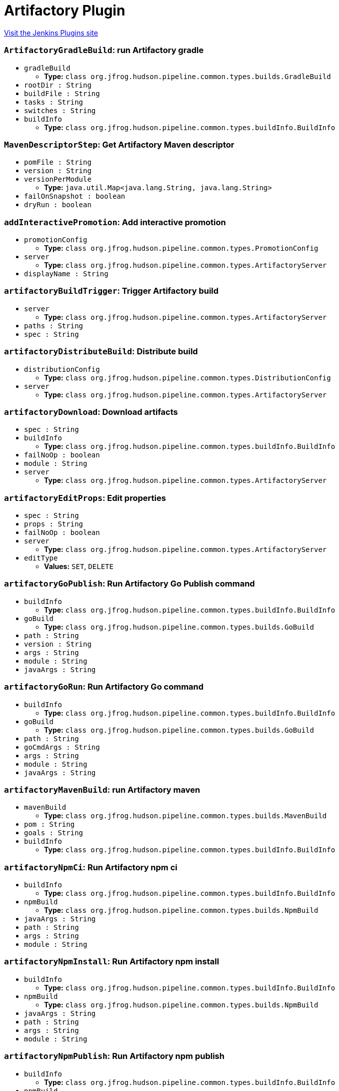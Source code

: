 = Artifactory Plugin
:page-layout: pipelinesteps

:notitle:
:description:
:author:
:email: jenkinsci-users@googlegroups.com
:sectanchors:
:toc: left
:compat-mode!:


++++
<a href="https://plugins.jenkins.io/artifactory">Visit the Jenkins Plugins site</a>
++++


=== `ArtifactoryGradleBuild`: run Artifactory gradle
++++
<ul><li><code>gradleBuild</code>
<ul><li><b>Type:</b> <code>class org.jfrog.hudson.pipeline.common.types.builds.GradleBuild</code></li>
</ul></li>
<li><code>rootDir : String</code>
</li>
<li><code>buildFile : String</code>
</li>
<li><code>tasks : String</code>
</li>
<li><code>switches : String</code>
</li>
<li><code>buildInfo</code>
<ul><li><b>Type:</b> <code>class org.jfrog.hudson.pipeline.common.types.buildInfo.BuildInfo</code></li>
</ul></li>
</ul>


++++
=== `MavenDescriptorStep`: Get Artifactory Maven descriptor
++++
<ul><li><code>pomFile : String</code>
</li>
<li><code>version : String</code>
</li>
<li><code>versionPerModule</code>
<ul><li><b>Type:</b> <code>java.util.Map&lt;java.lang.String, java.lang.String&gt;</code></li>
</ul></li>
<li><code>failOnSnapshot : boolean</code>
</li>
<li><code>dryRun : boolean</code>
</li>
</ul>


++++
=== `addInteractivePromotion`: Add interactive promotion
++++
<ul><li><code>promotionConfig</code>
<ul><li><b>Type:</b> <code>class org.jfrog.hudson.pipeline.common.types.PromotionConfig</code></li>
</ul></li>
<li><code>server</code>
<ul><li><b>Type:</b> <code>class org.jfrog.hudson.pipeline.common.types.ArtifactoryServer</code></li>
</ul></li>
<li><code>displayName : String</code>
</li>
</ul>


++++
=== `artifactoryBuildTrigger`: Trigger Artifactory build
++++
<ul><li><code>server</code>
<ul><li><b>Type:</b> <code>class org.jfrog.hudson.pipeline.common.types.ArtifactoryServer</code></li>
</ul></li>
<li><code>paths : String</code>
</li>
<li><code>spec : String</code>
</li>
</ul>


++++
=== `artifactoryDistributeBuild`: Distribute build
++++
<ul><li><code>distributionConfig</code>
<ul><li><b>Type:</b> <code>class org.jfrog.hudson.pipeline.common.types.DistributionConfig</code></li>
</ul></li>
<li><code>server</code>
<ul><li><b>Type:</b> <code>class org.jfrog.hudson.pipeline.common.types.ArtifactoryServer</code></li>
</ul></li>
</ul>


++++
=== `artifactoryDownload`: Download artifacts
++++
<ul><li><code>spec : String</code>
</li>
<li><code>buildInfo</code>
<ul><li><b>Type:</b> <code>class org.jfrog.hudson.pipeline.common.types.buildInfo.BuildInfo</code></li>
</ul></li>
<li><code>failNoOp : boolean</code>
</li>
<li><code>module : String</code>
</li>
<li><code>server</code>
<ul><li><b>Type:</b> <code>class org.jfrog.hudson.pipeline.common.types.ArtifactoryServer</code></li>
</ul></li>
</ul>


++++
=== `artifactoryEditProps`: Edit properties
++++
<ul><li><code>spec : String</code>
</li>
<li><code>props : String</code>
</li>
<li><code>failNoOp : boolean</code>
</li>
<li><code>server</code>
<ul><li><b>Type:</b> <code>class org.jfrog.hudson.pipeline.common.types.ArtifactoryServer</code></li>
</ul></li>
<li><code>editType</code>
<ul><li><b>Values:</b> <code>SET</code>, <code>DELETE</code></li></ul></li>
</ul>


++++
=== `artifactoryGoPublish`: Run Artifactory Go Publish command
++++
<ul><li><code>buildInfo</code>
<ul><li><b>Type:</b> <code>class org.jfrog.hudson.pipeline.common.types.buildInfo.BuildInfo</code></li>
</ul></li>
<li><code>goBuild</code>
<ul><li><b>Type:</b> <code>class org.jfrog.hudson.pipeline.common.types.builds.GoBuild</code></li>
</ul></li>
<li><code>path : String</code>
</li>
<li><code>version : String</code>
</li>
<li><code>args : String</code>
</li>
<li><code>module : String</code>
</li>
<li><code>javaArgs : String</code>
</li>
</ul>


++++
=== `artifactoryGoRun`: Run Artifactory Go command
++++
<ul><li><code>buildInfo</code>
<ul><li><b>Type:</b> <code>class org.jfrog.hudson.pipeline.common.types.buildInfo.BuildInfo</code></li>
</ul></li>
<li><code>goBuild</code>
<ul><li><b>Type:</b> <code>class org.jfrog.hudson.pipeline.common.types.builds.GoBuild</code></li>
</ul></li>
<li><code>path : String</code>
</li>
<li><code>goCmdArgs : String</code>
</li>
<li><code>args : String</code>
</li>
<li><code>module : String</code>
</li>
<li><code>javaArgs : String</code>
</li>
</ul>


++++
=== `artifactoryMavenBuild`: run Artifactory maven
++++
<ul><li><code>mavenBuild</code>
<ul><li><b>Type:</b> <code>class org.jfrog.hudson.pipeline.common.types.builds.MavenBuild</code></li>
</ul></li>
<li><code>pom : String</code>
</li>
<li><code>goals : String</code>
</li>
<li><code>buildInfo</code>
<ul><li><b>Type:</b> <code>class org.jfrog.hudson.pipeline.common.types.buildInfo.BuildInfo</code></li>
</ul></li>
</ul>


++++
=== `artifactoryNpmCi`: Run Artifactory npm ci
++++
<ul><li><code>buildInfo</code>
<ul><li><b>Type:</b> <code>class org.jfrog.hudson.pipeline.common.types.buildInfo.BuildInfo</code></li>
</ul></li>
<li><code>npmBuild</code>
<ul><li><b>Type:</b> <code>class org.jfrog.hudson.pipeline.common.types.builds.NpmBuild</code></li>
</ul></li>
<li><code>javaArgs : String</code>
</li>
<li><code>path : String</code>
</li>
<li><code>args : String</code>
</li>
<li><code>module : String</code>
</li>
</ul>


++++
=== `artifactoryNpmInstall`: Run Artifactory npm install
++++
<ul><li><code>buildInfo</code>
<ul><li><b>Type:</b> <code>class org.jfrog.hudson.pipeline.common.types.buildInfo.BuildInfo</code></li>
</ul></li>
<li><code>npmBuild</code>
<ul><li><b>Type:</b> <code>class org.jfrog.hudson.pipeline.common.types.builds.NpmBuild</code></li>
</ul></li>
<li><code>javaArgs : String</code>
</li>
<li><code>path : String</code>
</li>
<li><code>args : String</code>
</li>
<li><code>module : String</code>
</li>
</ul>


++++
=== `artifactoryNpmPublish`: Run Artifactory npm publish
++++
<ul><li><code>buildInfo</code>
<ul><li><b>Type:</b> <code>class org.jfrog.hudson.pipeline.common.types.buildInfo.BuildInfo</code></li>
</ul></li>
<li><code>npmBuild</code>
<ul><li><b>Type:</b> <code>class org.jfrog.hudson.pipeline.common.types.builds.NpmBuild</code></li>
</ul></li>
<li><code>path : String</code>
</li>
<li><code>javaArgs : String</code>
</li>
<li><code>args : String</code>
</li>
<li><code>module : String</code>
</li>
</ul>


++++
=== `artifactoryNugetRun`: Run Artifactory NuGet
++++
<ul><li><code>buildInfo</code>
<ul><li><b>Type:</b> <code>class org.jfrog.hudson.pipeline.common.types.buildInfo.BuildInfo</code></li>
</ul></li>
<li><code>nugetBuild</code>
<ul><li><b>Type:</b> <code>class org.jfrog.hudson.pipeline.common.types.builds.NugetBuild</code></li>
</ul></li>
<li><code>javaArgs : String</code>
</li>
<li><code>args : String</code>
</li>
<li><code>module : String</code>
</li>
</ul>


++++
=== `artifactoryPipRun`: Run Artifactory pip install
++++
<ul><li><code>buildInfo</code>
<ul><li><b>Type:</b> <code>class org.jfrog.hudson.pipeline.common.types.buildInfo.BuildInfo</code></li>
</ul></li>
<li><code>pipBuild</code>
<ul><li><b>Type:</b> <code>class org.jfrog.hudson.pipeline.common.types.builds.PipBuild</code></li>
</ul></li>
<li><code>javaArgs : String</code>
</li>
<li><code>args : String</code>
</li>
<li><code>envActivation : String</code>
</li>
<li><code>module : String</code>
</li>
</ul>


++++
=== `artifactoryPromoteBuild`: Promote build
++++
<ul><li><code>promotionConfig</code>
<ul><li><b>Type:</b> <code>class org.jfrog.hudson.pipeline.common.types.PromotionConfig</code></li>
</ul></li>
<li><code>server</code>
<ul><li><b>Type:</b> <code>class org.jfrog.hudson.pipeline.common.types.ArtifactoryServer</code></li>
</ul></li>
</ul>


++++
=== `artifactoryUpload`: Upload artifacts
++++
<ul><li><code>spec : String</code>
</li>
<li><code>buildInfo</code>
<ul><li><b>Type:</b> <code>class org.jfrog.hudson.pipeline.common.types.buildInfo.BuildInfo</code></li>
</ul></li>
<li><code>failNoOp : boolean</code>
</li>
<li><code>module : String</code>
</li>
<li><code>server</code>
<ul><li><b>Type:</b> <code>class org.jfrog.hudson.pipeline.common.types.ArtifactoryServer</code></li>
</ul></li>
</ul>


++++
=== `buildAppend`: Build append
++++
<ul><li><code>buildInfo</code>
<ul><li><b>Type:</b> <code>class org.jfrog.hudson.pipeline.common.types.buildInfo.BuildInfo</code></li>
</ul></li>
<li><code>buildName : String</code>
</li>
<li><code>buildNumber : String</code>
</li>
<li><code>server</code>
<ul><li><b>Type:</b> <code>class org.jfrog.hudson.pipeline.common.types.ArtifactoryServer</code></li>
</ul></li>
</ul>


++++
=== `collectEnv`: Collect environment variables and system properties
++++
<ul><li><code>env</code>
<ul><li><b>Type:</b> <code>class org.jfrog.hudson.pipeline.common.types.buildInfo.Env</code></li>
</ul></li>
</ul>


++++
=== `collectIssues`: Collect issues from git and add them to a build
++++
<ul><li><code>issues</code>
<ul><li><b>Type:</b> <code>class org.jfrog.hudson.pipeline.common.types.buildInfo.Issues</code></li>
</ul></li>
<li><code>server</code>
<ul><li><b>Type:</b> <code>class org.jfrog.hudson.pipeline.common.types.ArtifactoryServer</code></li>
</ul></li>
<li><code>config : String</code>
</li>
</ul>


++++
=== `conanAddRemote`: Add new repo to Conan config
++++
<ul><li><code>serverUrl : String</code>
</li>
<li><code>serverName : String</code>
</li>
<li><code>conanHome : String</code>
</li>
<li><code>force : boolean</code>
</li>
<li><code>verifySSL : boolean</code>
</li>
</ul>


++++
=== `conanAddUser`: Add new user to Conan config
++++
<ul><li><code>server</code>
<ul><li><b>Type:</b> <code>class org.jfrog.hudson.pipeline.common.types.ArtifactoryServer</code></li>
</ul></li>
<li><code>serverName : String</code>
</li>
<li><code>conanHome : String</code>
</li>
</ul>


++++
=== `createDockerBuildStep`: Artifactory create Docker build
++++
<ul><li><code>kanikoImageFile : String</code>
</li>
<li><code>jibImageFiles : String</code>
</li>
<li><code>sourceRepo : String</code>
</li>
<li><code>buildInfo</code>
<ul><li><b>Type:</b> <code>class org.jfrog.hudson.pipeline.common.types.buildInfo.BuildInfo</code></li>
</ul></li>
<li><code>server</code>
<ul><li><b>Type:</b> <code>class org.jfrog.hudson.pipeline.common.types.ArtifactoryServer</code></li>
</ul></li>
<li><code>javaArgs : String</code>
</li>
</ul>


++++
=== `createReleaseBundle`: Create a release bundle 
++++
<ul><li><code>server</code>
<ul><li><b>Type:</b> <code>class org.jfrog.hudson.pipeline.common.types.DistributionServer</code></li>
</ul></li>
<li><code>name : String</code>
</li>
<li><code>version : String</code>
</li>
<li><code>spec : String</code>
</li>
<li><code>storingRepo : String</code>
</li>
<li><code>signImmediately : boolean</code>
</li>
<li><code>dryRun : boolean</code>
</li>
<li><code>gpgPassphrase : String</code>
</li>
<li><code>releaseNotesPath : String</code>
</li>
<li><code>releaseNotesSyntax : String</code>
</li>
<li><code>description : String</code>
</li>
</ul>


++++
=== `deleteReleaseBundle`: Delete a release bundle
++++
<ul><li><code>server</code>
<ul><li><b>Type:</b> <code>class org.jfrog.hudson.pipeline.common.types.DistributionServer</code></li>
</ul></li>
<li><code>name : String</code>
</li>
<li><code>version : String</code>
</li>
<li><code>dryRun : boolean</code>
</li>
<li><code>sync : boolean</code>
</li>
<li><code>deleteFromDist : boolean</code>
</li>
<li><code>distRules : String</code>
</li>
<li><code>countryCodes : Array / List of String</code>
<ul></ul></li>
<li><code>siteName : String</code>
</li>
<li><code>cityName : String</code>
</li>
</ul>


++++
=== `deployArtifacts`: Deploy artifacts
++++
<ul><li><code>deployer</code>
<ul><b>Nested Choice of Objects</b>
</ul></li>
<li><code>buildInfo</code>
<ul><li><b>Type:</b> <code>class org.jfrog.hudson.pipeline.common.types.buildInfo.BuildInfo</code></li>
</ul></li>
</ul>


++++
=== `distributeReleaseBundle`: Distribute a release bundle
++++
<ul><li><code>server</code>
<ul><li><b>Type:</b> <code>class org.jfrog.hudson.pipeline.common.types.DistributionServer</code></li>
</ul></li>
<li><code>name : String</code>
</li>
<li><code>version : String</code>
</li>
<li><code>dryRun : boolean</code>
</li>
<li><code>sync : boolean</code>
</li>
<li><code>distRules : String</code>
</li>
<li><code>countryCodes : Array / List of String</code>
<ul></ul></li>
<li><code>siteName : String</code>
</li>
<li><code>cityName : String</code>
</li>
</ul>


++++
=== `dockerPullStep`: Artifactory docker pull
++++
<ul><li><code>image : String</code>
</li>
<li><code>host : String</code>
</li>
<li><code>sourceRepo : String</code>
</li>
<li><code>javaArgs : String</code>
</li>
<li><code>buildInfo</code>
<ul><li><b>Type:</b> <code>class org.jfrog.hudson.pipeline.common.types.buildInfo.BuildInfo</code></li>
</ul></li>
<li><code>server</code>
<ul><li><b>Type:</b> <code>class org.jfrog.hudson.pipeline.common.types.ArtifactoryServer</code></li>
</ul></li>
</ul>


++++
=== `dockerPushStep`: Artifactory docker push
++++
<ul><li><code>image : String</code>
</li>
<li><code>host : String</code>
</li>
<li><code>targetRepo : String</code>
</li>
<li><code>buildInfo</code>
<ul><li><b>Type:</b> <code>class org.jfrog.hudson.pipeline.common.types.buildInfo.BuildInfo</code></li>
</ul></li>
<li><code>properties</code>
<ul><li><b>Type:</b> <code>com.google.common.collect.ArrayListMultimap&lt;java.lang.String, java.lang.String&gt;</code></li>
</ul></li>
<li><code>server</code>
<ul><li><b>Type:</b> <code>class org.jfrog.hudson.pipeline.common.types.ArtifactoryServer</code></li>
</ul></li>
<li><code>javaArgs : String</code>
</li>
</ul>


++++
=== `dsCreateReleaseBundle`: Create release bundle
++++
<ul><li><code>serverId : String</code>
</li>
<li><code>name : String</code>
</li>
<li><code>version : String</code>
</li>
<li><code>spec : String</code>
</li>
<li><code>description : String</code> (optional)
</li>
<li><code>dryRun : boolean</code> (optional)
</li>
<li><code>gpgPassphrase : String</code> (optional)
</li>
<li><code>releaseNotesPath : String</code> (optional)
</li>
<li><code>releaseNotesSyntax : String</code> (optional)
</li>
<li><code>signImmediately : boolean</code> (optional)
</li>
<li><code>specPath : String</code> (optional)
</li>
<li><code>storingRepo : String</code> (optional)
</li>
</ul>


++++
=== `dsDeleteReleaseBundle`: Delete a release bundle
++++
<ul><li><code>serverId : String</code>
</li>
<li><code>name : String</code>
</li>
<li><code>version : String</code>
</li>
<li><code>cityName : String</code> (optional)
</li>
<li><code>countryCodes : Array / List of String</code> (optional)
<ul></ul></li>
<li><code>deleteFromDist : boolean</code> (optional)
</li>
<li><code>distRules : String</code> (optional)
</li>
<li><code>dryRun : boolean</code> (optional)
</li>
<li><code>siteName : String</code> (optional)
</li>
<li><code>sync : boolean</code> (optional)
</li>
</ul>


++++
=== `dsDistributeReleaseBundle`: Distribute a release bundle
++++
<ul><li><code>serverId : String</code>
</li>
<li><code>name : String</code>
</li>
<li><code>version : String</code>
</li>
<li><code>cityName : String</code> (optional)
</li>
<li><code>countryCodes : Array / List of String</code> (optional)
<ul></ul></li>
<li><code>distRules : String</code> (optional)
</li>
<li><code>dryRun : boolean</code> (optional)
</li>
<li><code>siteName : String</code> (optional)
</li>
<li><code>sync : boolean</code> (optional)
</li>
</ul>


++++
=== `dsSignReleaseBundle`: Sign a release bundle
++++
<ul><li><code>serverId : String</code>
</li>
<li><code>name : String</code>
</li>
<li><code>version : String</code>
</li>
<li><code>gpgPassphrase : String</code> (optional)
</li>
<li><code>storingRepo : String</code> (optional)
</li>
</ul>


++++
=== `dsUpdateReleaseBundle`: Update a release bundle
++++
<ul><li><code>serverId : String</code>
</li>
<li><code>name : String</code>
</li>
<li><code>version : String</code>
</li>
<li><code>spec : String</code>
</li>
<li><code>description : String</code> (optional)
</li>
<li><code>dryRun : boolean</code> (optional)
</li>
<li><code>gpgPassphrase : String</code> (optional)
</li>
<li><code>releaseNotesPath : String</code> (optional)
</li>
<li><code>releaseNotesSyntax : String</code> (optional)
</li>
<li><code>signImmediately : boolean</code> (optional)
</li>
<li><code>specPath : String</code> (optional)
</li>
<li><code>storingRepo : String</code> (optional)
</li>
</ul>


++++
=== `getArtifactoryServer`: Get Artifactory server from Jenkins config
++++
<ul><li><code>artifactoryServerID : String</code>
</li>
</ul>


++++
=== `getJFrogPlatformInstance`: Get JFrog Platform instance from Jenkins config
++++
<ul><li><code>instanceId : String</code>
</li>
</ul>


++++
=== `initConanClient`: Create Conan Client
++++
<ul><li><code>client</code>
<ul><li><b>Type:</b> <code>class org.jfrog.hudson.pipeline.common.types.ConanClient</code></li>
</ul></li>
</ul>


++++
=== `jfPipelines`: Set output resources and report results for JFrog Pipelines
++++
<ul><li><code>outputResources : String</code> (optional)
</li>
<li><code>reportStatus : String</code> (optional)
</li>
</ul>


++++
=== `jfrogInstance`: Creates new JFrog instance
++++
<ul><li><code>id : String</code>
</li>
<li><code>artifactoryUrl : String</code> (optional)
</li>
<li><code>bypassProxy : boolean</code> (optional)
</li>
<li><code>credentialsId : String</code> (optional)
</li>
<li><code>deploymentThreads : int</code> (optional)
</li>
<li><code>distributionUrl : String</code> (optional)
</li>
<li><code>password : String</code> (optional)
</li>
<li><code>retry : int</code> (optional)
</li>
<li><code>timeout : int</code> (optional)
</li>
<li><code>url : String</code> (optional)
</li>
<li><code>username : String</code> (optional)
</li>
</ul>


++++
=== `newArtifactoryServer`: Returns new Artifactory server
++++
<ul><li><code>url : String</code>
</li>
<li><code>username : String</code>
</li>
<li><code>password : String</code>
</li>
<li><code>credentialsId : String</code>
</li>
</ul>


++++
=== `newBuildInfo`: New buildInfo
++++
<ul></ul>


++++
=== `newGoBuild`: New Artifactory Go
++++
<ul></ul>


++++
=== `newGradleBuild`: New Artifactory gradle executor
++++
<ul></ul>


++++
=== `newJFrogPlatformInstance`: Returns new JFrog platform instance
++++
<ul><li><code>url : String</code>
</li>
<li><code>artifactoryUrl : String</code>
</li>
<li><code>distributionUrl : String</code>
</li>
<li><code>username : String</code>
</li>
<li><code>password : String</code>
</li>
<li><code>credentialsId : String</code>
</li>
</ul>


++++
=== `newMavenBuild`: New Artifactory maven
++++
<ul></ul>


++++
=== `newNpmBuild`: New Artifactory npm executor
++++
<ul></ul>


++++
=== `newNugetBuild`: New Artifactory NuGet executor
++++
<ul></ul>


++++
=== `newPipBuild`: New Artifactory pip executor
++++
<ul></ul>


++++
=== `publishBuildInfo`: Publish build Info to Artifactory
++++
<ul><li><code>buildInfo</code>
<ul><li><b>Type:</b> <code>class org.jfrog.hudson.pipeline.common.types.buildInfo.BuildInfo</code></li>
</ul></li>
<li><code>server</code>
<ul><li><b>Type:</b> <code>class org.jfrog.hudson.pipeline.common.types.ArtifactoryServer</code></li>
</ul></li>
</ul>


++++
=== `rtAddInteractivePromotion`: Add interactive promotion
++++
<ul><li><code>serverId : String</code>
</li>
<li><code>buildName : String</code> (optional)
</li>
<li><code>buildNumber : String</code> (optional)
</li>
<li><code>comment : String</code> (optional)
</li>
<li><code>copy : boolean</code> (optional)
</li>
<li><code>displayName : String</code> (optional)
</li>
<li><code>failFast : boolean</code> (optional)
</li>
<li><code>includeDependencies : boolean</code> (optional)
</li>
<li><code>project : String</code> (optional)
</li>
<li><code>sourceRepo : String</code> (optional)
</li>
<li><code>status : String</code> (optional)
</li>
<li><code>targetRepo : String</code> (optional)
</li>
</ul>


++++
=== `rtBuildAppend`: Build append
++++
<ul><li><code>serverId : String</code>
</li>
<li><code>appendBuildName : String</code>
</li>
<li><code>appendBuildNumber : String</code>
</li>
<li><code>buildName : String</code> (optional)
</li>
<li><code>buildNumber : String</code> (optional)
</li>
<li><code>project : String</code> (optional)
</li>
</ul>


++++
=== `rtBuildInfo`: Create build info
++++
<ul><li><code>asyncBuildRetention : boolean</code> (optional)
</li>
<li><code>buildName : String</code> (optional)
</li>
<li><code>buildNumber : String</code> (optional)
</li>
<li><code>captureEnv : boolean</code> (optional)
</li>
<li><code>deleteBuildArtifacts : boolean</code> (optional)
</li>
<li><code>doNotDiscardBuilds : Array / List of String</code> (optional)
<ul></ul></li>
<li><code>excludeEnvPatterns : Array / List of String</code> (optional)
<ul></ul></li>
<li><code>includeEnvPatterns : Array / List of String</code> (optional)
<ul></ul></li>
<li><code>maxBuilds : int</code> (optional)
</li>
<li><code>maxDays : int</code> (optional)
</li>
<li><code>project : String</code> (optional)
</li>
<li><code>startDate</code> (optional)
<ul><li><b>Type:</b> <code>class java.util.Date</code></li>
</ul></li>
</ul>


++++
=== `rtBuildTrigger`: Trigger Artifactory build
++++
<ul><li><code>serverId : String</code>
</li>
<li><code>paths : String</code>
</li>
<li><code>spec : String</code>
</li>
</ul>


++++
=== `rtCollectIssues`: Collect issues
++++
<ul><li><code>serverId : String</code>
</li>
<li><code>buildName : String</code> (optional)
</li>
<li><code>buildNumber : String</code> (optional)
</li>
<li><code>config : String</code> (optional)
</li>
<li><code>configPath : String</code> (optional)
</li>
<li><code>project : String</code> (optional)
</li>
</ul>


++++
=== `rtConanClient`: Creates new Conan client
++++
<ul><li><code>id : String</code>
</li>
<li><code>userHome : String</code> (optional)
</li>
</ul>


++++
=== `rtConanRemote`: Add new repo to Conan config
++++
<ul><li><code>clientId : String</code>
</li>
<li><code>name : String</code>
</li>
<li><code>serverId : String</code>
</li>
<li><code>repo : String</code>
</li>
<li><code>force : boolean</code> (optional)
</li>
<li><code>verifySSL : boolean</code> (optional)
</li>
</ul>


++++
=== `rtConanRun`: Run a Conan command
++++
<ul><li><code>clientId : String</code>
</li>
<li><code>command : String</code>
</li>
<li><code>buildName : String</code> (optional)
</li>
<li><code>buildNumber : String</code> (optional)
</li>
<li><code>project : String</code> (optional)
</li>
</ul>


++++
=== `rtCreateDockerBuild`: run Artifactory create Docker build
++++
<ul><li><code>serverId : String</code>
</li>
<li><code>sourceRepo : String</code>
</li>
<li><code>buildName : String</code> (optional)
</li>
<li><code>buildNumber : String</code> (optional)
</li>
<li><code>javaArgs : String</code> (optional)
</li>
<li><code>jibImageFiles : String</code> (optional)
</li>
<li><code>kanikoImageFile : String</code> (optional)
</li>
<li><code>project : String</code> (optional)
</li>
</ul>


++++
=== `rtDeleteProps`: Delete properties
++++
<ul><li><code>serverId : String</code>
</li>
<li><code>failNoOp : boolean</code> (optional)
</li>
<li><code>props : String</code> (optional)
</li>
<li><code>spec : String</code> (optional)
</li>
<li><code>specPath : String</code> (optional)
</li>
</ul>


++++
=== `rtDockerPull`: run Artifactory docker pull
++++
<ul><li><code>serverId : String</code>
</li>
<li><code>image : String</code>
</li>
<li><code>sourceRepo : String</code>
</li>
<li><code>buildName : String</code> (optional)
</li>
<li><code>buildNumber : String</code> (optional)
</li>
<li><code>host : String</code> (optional)
</li>
<li><code>javaArgs : String</code> (optional)
</li>
<li><code>project : String</code> (optional)
</li>
</ul>


++++
=== `rtDockerPush`: run Artifactory docker push
++++
<ul><li><code>serverId : String</code>
</li>
<li><code>image : String</code>
</li>
<li><code>targetRepo : String</code>
</li>
<li><code>javaArgs : String</code> (optional)
</li>
<li><code>buildName : String</code> (optional)
</li>
<li><code>buildNumber : String</code> (optional)
</li>
<li><code>host : String</code> (optional)
</li>
<li><code>project : String</code> (optional)
</li>
<li><code>properties : String</code> (optional)
</li>
</ul>


++++
=== `rtDotnetResolver`: set .NET resolver
++++
<ul><li><code>id : String</code>
</li>
<li><code>serverId : String</code>
</li>
<li><code>repo : String</code> (optional)
</li>
</ul>


++++
=== `rtDotnetRun`: run Artifactory .NET
++++
<ul><li><code>apiProtocol : String</code> (optional)
</li>
<li><code>args : String</code> (optional)
</li>
<li><code>buildName : String</code> (optional)
</li>
<li><code>buildNumber : String</code> (optional)
</li>
<li><code>javaArgs : String</code> (optional)
</li>
<li><code>module : String</code> (optional)
</li>
<li><code>project : String</code> (optional)
</li>
<li><code>resolverId : String</code> (optional)
</li>
</ul>


++++
=== `rtDownload`: Download artifacts
++++
<ul><li><code>serverId : String</code>
</li>
<li><code>buildName : String</code> (optional)
</li>
<li><code>buildNumber : String</code> (optional)
</li>
<li><code>failNoOp : boolean</code> (optional)
</li>
<li><code>module : String</code> (optional)
</li>
<li><code>project : String</code> (optional)
</li>
<li><code>spec : String</code> (optional)
</li>
<li><code>specPath : String</code> (optional)
</li>
</ul>


++++
=== `rtGoDeployer`: set go deployer
++++
<ul><li><code>id : String</code>
</li>
<li><code>serverId : String</code>
</li>
<li><code>repo : String</code> (optional)
</li>
<li><code>customBuildName : String</code> (optional)
</li>
<li><code>properties : Array / List of String</code> (optional)
<ul></ul></li>
</ul>


++++
=== `rtGoPublish`: run Artifactory Go publish
++++
<ul><li><code>buildName : String</code> (optional)
</li>
<li><code>buildNumber : String</code> (optional)
</li>
<li><code>deployerId : String</code> (optional)
</li>
<li><code>javaArgs : String</code> (optional)
</li>
<li><code>module : String</code> (optional)
</li>
<li><code>path : String</code> (optional)
</li>
<li><code>project : String</code> (optional)
</li>
<li><code>version : String</code> (optional)
</li>
</ul>


++++
=== `rtGoResolver`: set Go resolver
++++
<ul><li><code>id : String</code>
</li>
<li><code>serverId : String</code>
</li>
<li><code>repo : String</code> (optional)
</li>
</ul>


++++
=== `rtGoRun`: run Artifactory Go publish
++++
<ul><li><code>args : String</code> (optional)
</li>
<li><code>buildName : String</code> (optional)
</li>
<li><code>buildNumber : String</code> (optional)
</li>
<li><code>javaArgs : String</code> (optional)
</li>
<li><code>module : String</code> (optional)
</li>
<li><code>path : String</code> (optional)
</li>
<li><code>project : String</code> (optional)
</li>
<li><code>resolverId : String</code> (optional)
</li>
</ul>


++++
=== `rtGradleDeployer`: set gradle deployer
++++
<ul><li><code>id : String</code>
</li>
<li><code>serverId : String</code>
</li>
<li><code>artifactPattern : String</code> (optional)
</li>
<li><code>customBuildName : String</code> (optional)
</li>
<li><code>deployIvyDescriptors : boolean</code> (optional)
</li>
<li><code>deployMavenDescriptors : boolean</code> (optional)
</li>
<li><code>excludePatterns : Array / List of String</code> (optional)
<ul></ul></li>
<li><code>includeEnvVars : boolean</code> (optional)
</li>
<li><code>includePatterns : Array / List of String</code> (optional)
<ul></ul></li>
<li><code>ivyPattern : String</code> (optional)
</li>
<li><code>mavenCompatible : boolean</code> (optional)
</li>
<li><code>properties : Array / List of String</code> (optional)
<ul></ul></li>
<li><code>publications : Array / List of String</code> (optional)
<ul></ul></li>
<li><code>releaseRepo : String</code> (optional)
</li>
<li><code>repo : String</code> (optional)
</li>
<li><code>snapshotRepo : String</code> (optional)
</li>
<li><code>threads : int</code> (optional)
</li>
</ul>


++++
=== `rtGradleResolver`: set gradle resolver
++++
<ul><li><code>id : String</code>
</li>
<li><code>serverId : String</code>
</li>
<li><code>repo : String</code> (optional)
</li>
</ul>


++++
=== `rtGradleRun`: run Artifactory gradle
++++
<ul><li><code>buildFile : String</code> (optional)
</li>
<li><code>buildName : String</code> (optional)
</li>
<li><code>buildNumber : String</code> (optional)
</li>
<li><code>deployerId : String</code> (optional)
</li>
<li><code>project : String</code> (optional)
</li>
<li><code>resolverId : String</code> (optional)
</li>
<li><code>rootDir : String</code> (optional)
</li>
<li><code>switches : String</code> (optional)
</li>
<li><code>tasks : String</code> (optional)
</li>
<li><code>tool : String</code> (optional)
</li>
<li><code>useWrapper : boolean</code> (optional)
</li>
<li><code>usesPlugin : boolean</code> (optional)
</li>
</ul>


++++
=== `rtMavenDeployer`: set maven deployer
++++
<ul><li><code>id : String</code>
</li>
<li><code>releaseRepo : String</code>
</li>
<li><code>snapshotRepo : String</code>
</li>
<li><code>serverId : String</code>
</li>
<li><code>customBuildName : String</code> (optional)
</li>
<li><code>deployArtifacts : boolean</code> (optional)
</li>
<li><code>deployEvenIfUnstable : boolean</code> (optional)
</li>
<li><code>excludePatterns : Array / List of String</code> (optional)
<ul></ul></li>
<li><code>includeEnvVars : boolean</code> (optional)
</li>
<li><code>includePatterns : Array / List of String</code> (optional)
<ul></ul></li>
<li><code>properties : Array / List of String</code> (optional)
<ul></ul></li>
<li><code>threads : int</code> (optional)
</li>
</ul>


++++
=== `rtMavenResolver`: set maven resolver
++++
<ul><li><code>id : String</code>
</li>
<li><code>releaseRepo : String</code>
</li>
<li><code>snapshotRepo : String</code>
</li>
<li><code>serverId : String</code>
</li>
</ul>


++++
=== `rtMavenRun`: run Artifactory maven
++++
<ul><li><code>pom : String</code>
</li>
<li><code>goals : String</code>
</li>
<li><code>buildName : String</code> (optional)
</li>
<li><code>buildNumber : String</code> (optional)
</li>
<li><code>deployerId : String</code> (optional)
</li>
<li><code>opts : String</code> (optional)
</li>
<li><code>project : String</code> (optional)
</li>
<li><code>resolverId : String</code> (optional)
</li>
<li><code>tool : String</code> (optional)
</li>
<li><code>useWrapper : boolean</code> (optional)
</li>
</ul>


++++
=== `rtNpmCi`: run Artifactory npm ci
++++
<ul><li><code>args : String</code> (optional)
</li>
<li><code>buildName : String</code> (optional)
</li>
<li><code>buildNumber : String</code> (optional)
</li>
<li><code>javaArgs : String</code> (optional)
</li>
<li><code>module : String</code> (optional)
</li>
<li><code>path : String</code> (optional)
</li>
<li><code>project : String</code> (optional)
</li>
<li><code>resolverId : String</code> (optional)
</li>
<li><code>tool : String</code> (optional)
</li>
</ul>


++++
=== `rtNpmDeployer`: set npm deployer
++++
<ul><li><code>id : String</code>
</li>
<li><code>serverId : String</code>
</li>
<li><code>repo : String</code> (optional)
</li>
<li><code>customBuildName : String</code> (optional)
</li>
<li><code>properties : Array / List of String</code> (optional)
<ul></ul></li>
</ul>


++++
=== `rtNpmInstall`: run Artifactory npm install
++++
<ul><li><code>args : String</code> (optional)
</li>
<li><code>buildName : String</code> (optional)
</li>
<li><code>buildNumber : String</code> (optional)
</li>
<li><code>javaArgs : String</code> (optional)
</li>
<li><code>module : String</code> (optional)
</li>
<li><code>path : String</code> (optional)
</li>
<li><code>project : String</code> (optional)
</li>
<li><code>resolverId : String</code> (optional)
</li>
<li><code>tool : String</code> (optional)
</li>
</ul>


++++
=== `rtNpmPublish`: run Artifactory npm publish
++++
<ul><li><code>buildName : String</code> (optional)
</li>
<li><code>buildNumber : String</code> (optional)
</li>
<li><code>deployerId : String</code> (optional)
</li>
<li><code>javaArgs : String</code> (optional)
</li>
<li><code>module : String</code> (optional)
</li>
<li><code>path : String</code> (optional)
</li>
<li><code>project : String</code> (optional)
</li>
<li><code>tool : String</code> (optional)
</li>
</ul>


++++
=== `rtNpmResolver`: set npm resolver
++++
<ul><li><code>id : String</code>
</li>
<li><code>serverId : String</code>
</li>
<li><code>repo : String</code> (optional)
</li>
</ul>


++++
=== `rtNugetResolver`: set NuGet resolver
++++
<ul><li><code>id : String</code>
</li>
<li><code>serverId : String</code>
</li>
<li><code>repo : String</code> (optional)
</li>
</ul>


++++
=== `rtNugetRun`: run Artifactory NuGet
++++
<ul><li><code>apiProtocol : String</code> (optional)
</li>
<li><code>args : String</code> (optional)
</li>
<li><code>buildName : String</code> (optional)
</li>
<li><code>buildNumber : String</code> (optional)
</li>
<li><code>javaArgs : String</code> (optional)
</li>
<li><code>module : String</code> (optional)
</li>
<li><code>project : String</code> (optional)
</li>
<li><code>resolverId : String</code> (optional)
</li>
</ul>


++++
=== `rtPipInstall`: run Artifactory pip install
++++
<ul><li><code>args : String</code> (optional)
</li>
<li><code>buildName : String</code> (optional)
</li>
<li><code>buildNumber : String</code> (optional)
</li>
<li><code>envActivation : String</code> (optional)
</li>
<li><code>javaArgs : String</code> (optional)
</li>
<li><code>module : String</code> (optional)
</li>
<li><code>project : String</code> (optional)
</li>
<li><code>resolverId : String</code> (optional)
</li>
</ul>


++++
=== `rtPipResolver`: set pip resolver
++++
<ul><li><code>id : String</code>
</li>
<li><code>serverId : String</code>
</li>
<li><code>repo : String</code> (optional)
</li>
</ul>


++++
=== `rtPromote`: Promote build
++++
<ul><li><code>serverId : String</code>
</li>
<li><code>targetRepo : String</code>
</li>
<li><code>buildName : String</code> (optional)
</li>
<li><code>buildNumber : String</code> (optional)
</li>
<li><code>comment : String</code> (optional)
</li>
<li><code>copy : boolean</code> (optional)
</li>
<li><code>failFast : boolean</code> (optional)
</li>
<li><code>includeDependencies : boolean</code> (optional)
</li>
<li><code>project : String</code> (optional)
</li>
<li><code>sourceRepo : String</code> (optional)
</li>
<li><code>status : String</code> (optional)
</li>
</ul>


++++
=== `rtPublishBuildInfo`: Publish build info
++++
<ul><li><code>serverId : String</code>
</li>
<li><code>buildName : String</code> (optional)
</li>
<li><code>buildNumber : String</code> (optional)
</li>
<li><code>project : String</code> (optional)
</li>
</ul>


++++
=== `rtServer`: Creates new Artifactory server
++++
<ul><li><code>id : String</code>
</li>
<li><code>bypassProxy : boolean</code> (optional)
</li>
<li><code>credentialsId : String</code> (optional)
</li>
<li><code>deploymentThreads : int</code> (optional)
</li>
<li><code>password : String</code> (optional)
</li>
<li><code>retry : int</code> (optional)
</li>
<li><code>timeout : int</code> (optional)
</li>
<li><code>url : String</code> (optional)
</li>
<li><code>username : String</code> (optional)
</li>
</ul>


++++
=== `rtSetProps`: Set properties
++++
<ul><li><code>serverId : String</code>
</li>
<li><code>failNoOp : boolean</code> (optional)
</li>
<li><code>props : String</code> (optional)
</li>
<li><code>spec : String</code> (optional)
</li>
<li><code>specPath : String</code> (optional)
</li>
</ul>


++++
=== `rtUpload`: Upload artifacts
++++
<ul><li><code>serverId : String</code>
</li>
<li><code>buildName : String</code> (optional)
</li>
<li><code>buildNumber : String</code> (optional)
</li>
<li><code>failNoOp : boolean</code> (optional)
</li>
<li><code>module : String</code> (optional)
</li>
<li><code>project : String</code> (optional)
</li>
<li><code>spec : String</code> (optional)
</li>
<li><code>specPath : String</code> (optional)
</li>
</ul>


++++
=== `runConanCommand`: Run a Conan command
++++
<ul><li><code>command : String</code>
</li>
<li><code>conanHome : String</code>
</li>
<li><code>buildInfo</code>
<ul><li><b>Type:</b> <code>class org.jfrog.hudson.pipeline.common.types.buildInfo.BuildInfo</code></li>
</ul></li>
</ul>


++++
=== `signReleaseBundle`: Sign a release bundle
++++
<ul><li><code>server</code>
<ul><li><b>Type:</b> <code>class org.jfrog.hudson.pipeline.common.types.DistributionServer</code></li>
</ul></li>
<li><code>name : String</code>
</li>
<li><code>version : String</code>
</li>
<li><code>spec : String</code>
</li>
<li><code>gpgPassphrase : String</code>
</li>
<li><code>storingRepo : String</code>
</li>
</ul>


++++
=== `updateReleaseBundle`: Update a release bundle
++++
<ul><li><code>server</code>
<ul><li><b>Type:</b> <code>class org.jfrog.hudson.pipeline.common.types.DistributionServer</code></li>
</ul></li>
<li><code>name : String</code>
</li>
<li><code>version : String</code>
</li>
<li><code>spec : String</code>
</li>
<li><code>storingRepo : String</code>
</li>
<li><code>signImmediately : boolean</code>
</li>
<li><code>dryRun : boolean</code>
</li>
<li><code>gpgPassphrase : String</code>
</li>
<li><code>releaseNotesPath : String</code>
</li>
<li><code>releaseNotesSyntax : String</code>
</li>
<li><code>description : String</code>
</li>
</ul>


++++
=== `xrayScan`: run Xray scan
++++
<ul><li><code>serverId : String</code>
</li>
<li><code>buildName : String</code> (optional)
</li>
<li><code>buildNumber : String</code> (optional)
</li>
<li><code>failBuild : boolean</code> (optional)
</li>
<li><code>printTable : boolean</code> (optional)
</li>
<li><code>project : String</code> (optional)
</li>
</ul>


++++
=== `xrayScanBuild`: Xray build scanning
++++
<ul><li><code>xrayScanConfig</code>
<ul><li><b>Type:</b> <code>class org.jfrog.hudson.pipeline.common.types.XrayScanConfig</code></li>
</ul></li>
<li><code>server</code>
<ul><li><b>Type:</b> <code>class org.jfrog.hudson.pipeline.common.types.ArtifactoryServer</code></li>
</ul></li>
</ul>


++++
